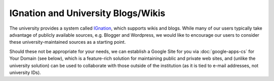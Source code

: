 IGnation and University Blogs/Wikis
===================================

.. _IGnation: http://ignation.luc.edu/

The university provides a system called `IGnation`_, which supports wikis and
blogs. While many of our users typically take advantage of publicly available
sources, e.g. Blogger and Wordpress, we would like to encourage our users to
consider these university-maintained sources as a starting point. 

Should these not be appropriate for your needs, we can establish a Google Site
for you via :doc:`google-apps-cs` for Your Domain (see below), which is a
feature-rich solution for maintaining public and private web sites, and (unlike
the university solution) can be used to collaborate with those outside of the
institution (as it is tied to e-mail addresses, not university IDs).
